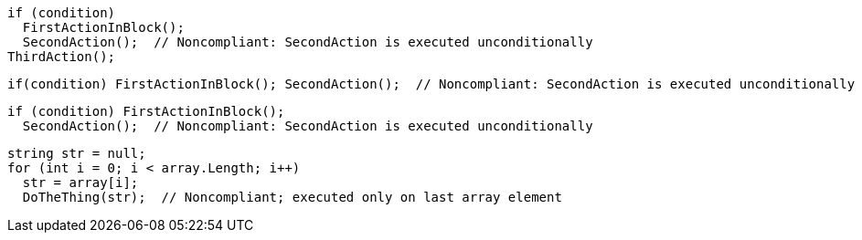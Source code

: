 [source,csharp]
----
if (condition)
  FirstActionInBlock();
  SecondAction();  // Noncompliant: SecondAction is executed unconditionally
ThirdAction();
----

[source,csharp]
----
if(condition) FirstActionInBlock(); SecondAction();  // Noncompliant: SecondAction is executed unconditionally
----

[source,csharp]
----
if (condition) FirstActionInBlock(); 
  SecondAction();  // Noncompliant: SecondAction is executed unconditionally
----

[source,csharp]
----
string str = null;
for (int i = 0; i < array.Length; i++) 
  str = array[i];
  DoTheThing(str);  // Noncompliant; executed only on last array element
----
